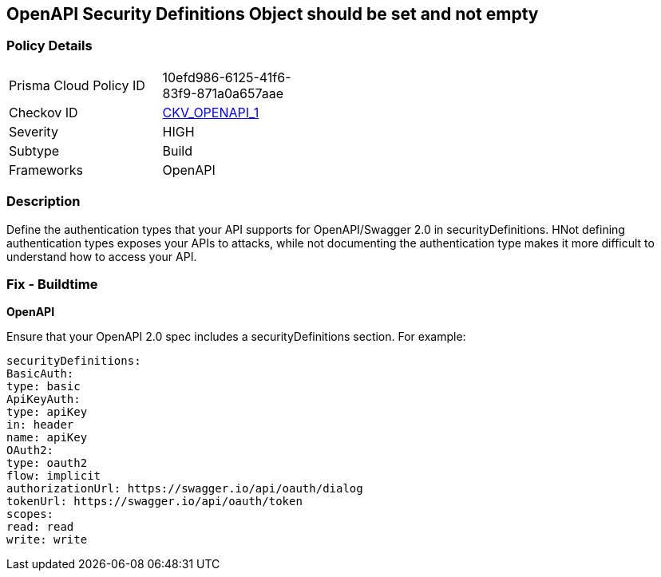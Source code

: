 == OpenAPI Security Definitions Object should be set and not empty


=== Policy Details 

[width=45%]
[cols="1,1"]
|=== 
|Prisma Cloud Policy ID 
| 10efd986-6125-41f6-83f9-871a0a657aae

|Checkov ID 
| https://github.com/bridgecrewio/checkov/tree/master/checkov/openapi/checks/resource/v2/SecurityDefinitions.py[CKV_OPENAPI_1]

|Severity
|HIGH

|Subtype
|Build

|Frameworks
|OpenAPI

|=== 



=== Description 


Define the authentication types that your API supports for OpenAPI/Swagger 2.0 in securityDefinitions.
HNot defining authentication types exposes your APIs to attacks, while not documenting the authentication type makes it more difficult to understand how to access your API.

=== Fix - Buildtime


*OpenAPI* 


Ensure that your OpenAPI 2.0 spec includes a securityDefinitions section.
For example:
[source,yaml]
----
securityDefinitions:
BasicAuth:
type: basic
ApiKeyAuth:
type: apiKey
in: header
name: apiKey
OAuth2:
type: oauth2
flow: implicit
authorizationUrl: https://swagger.io/api/oauth/dialog
tokenUrl: https://swagger.io/api/oauth/token
scopes:
read: read
write: write
----
